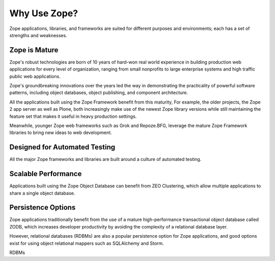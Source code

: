 Why Use Zope?
==============

Zope applications, libraries, and frameworks are suited for different 
purposes and environments; each has a set of strengths and weaknesses.

Zope is Mature
------------------------------

Zope's robust technologies are born of 10 years of hard-won real world
experience in building production web applications for every level
of organization, ranging from small nonprofits to large enterprise systems
and high traffic public web applications.

Zope's groundbreaking innovations over the years led the way in demonstrating
the practicality of powerful software patterns, including object databases,
object publishing, and component architecture.

All the applications built using the Zope Framework benefit from this maturity,
For example, the older projects, the Zope 2 app server as well as Plone, 
both increasingly make use of the newest Zope library versions while still
maintaining the feature set that makes it useful in heavy production settings.

Meanwhile, younger Zope web frameworks such as Grok and Repoze.BFG,
leverage the mature Zope Framework libraries to bring new ideas to web
development.

Designed for Automated Testing
--------------------------------
All the major Zope frameworks and libraries are built around a culture of
automated testing.

Scalable Performance
--------------------------------
Applications built using the Zope Object Database can benefit from
ZEO Clustering, which allow multiple applications to share a single
object database.

Persistence Options
---------------------------------
Zope applications traditionally benefit from the use of a mature
high-performance transactional object database called ZODB, which increases
developer productivity by avoiding the complexity of a relational database
layer.

However, relational databases (RDBMs) are also a popular persistence option
for Zope applications, and good options exist for using object relational
mappers such as SQLAlchemy and Storm.



RDBMs 


